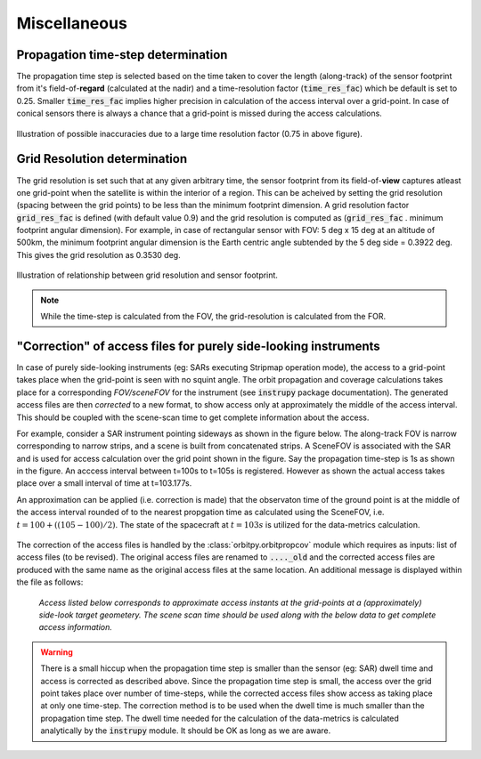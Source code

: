 Miscellaneous
**************

.. _prop_time_step_determination:

Propagation time-step determination
======================================
The propagation time step is selected based on the time taken to cover the length (along-track) of the sensor footprint from it's field-of-**regard** (calculated 
at the nadir) and a time-resolution factor (:code:`time_res_fac`) which be default is set to 0.25. Smaller :code:`time_res_fac` implies higher precision
in calculation of the access interval over a grid-point. In case of conical sensors there is always a chance that a grid-point
is missed during the access calculations.

.. figure:: time_step_illus.png
    :scale: 75 %
    :align: center

    Illustration of possible inaccuracies due to a large time resolution factor (0.75 in above figure).

.. _grid_res_determination:

Grid Resolution determination
================================
The grid resolution is set such that at any given arbitrary time, the sensor footprint from its field-of-**view** captures atleast one grid-point
when the satellite is within the interior of a region. This can be acheived by setting the grid resolution (spacing between
the grid points) to be less than the minimum footprint dimension. A grid resolution factor :code:`grid_res_fac` is defined 
(with default value 0.9) and the grid resolution is computed as (:code:`grid_res_fac` . minimum footprint angular dimension).
For example, in case of rectangular sensor with FOV: 5 deg x 15 deg at an altitude of 500km, the minimum footprint angular dimension 
is the Earth centric angle subtended by the 5 deg side = 0.3922 deg. This gives the grid resolution as 0.3530 deg.

.. figure:: grid_res_illus.png
    :scale: 75 %
    :align: center

    Illustration of relationship between grid resolution and sensor footprint.

.. note:: While the time-step is calculated from the FOV, the  grid-resolution is calculated from the FOR.

.. _corr_acc_files:

"Correction" of access files for purely side-looking instruments
==================================================================

In case of purely side-looking instruments (eg: SARs executing Stripmap operation mode), the access to a grid-point takes place when the grid-point
is seen with no squint angle. The orbit propagation and coverage calculations takes place for a corresponding *FOV/sceneFOV* for the instrument 
(see :code:`instrupy` package documentation). 
The generated access files are then *corrected* to a new format, to show access only at approximately the middle of the access interval. This should be 
coupled with the scene-scan time to get complete information about the access. 

For example, consider a SAR instrument pointing sideways as shown in the figure below. The along-track FOV is narrow
corresponding to narrow strips, and a scene is built from concatenated strips. A SceneFOV is associated with the SAR and is used for access 
calculation over the grid point shown in the figure. Say the propagation time-step is 1s as shown in the figure. An acccess interval between
t=100s to t=105s is registered. However as shown the actual access takes place over a small interval of time at t=103.177s. 

An approximation can be applied (i.e. correction is made) that the observaton time of the ground point is at the middle of the access
interval rounded of to the nearest propgation time as calculated using the SceneFOV, i.e. :math:`t= 100 + ((105-100)/2) % 1 = 103s`. The state 
of the spacecraft at :math:`t=103s` is utilized for the data-metrics calculation.


.. figure:: sar_access.png
    :scale: 75 %
    :align: center

The correction of the access files is handled by the :class:`orbitpy.orbitpropcov` module which requires as inputs: list of access files (to be revised). The original access files are renamed to :code:`...._old` and the corrected access files are
produced with the same name as the original access files at the same location. An additional message is displayed within the file as follows:
   
   *Access listed below corresponds to approximate access instants at the grid-points at a (approximately) side-look target geometery. The scene scan time should be used along with the below data to get complete access information.*


.. warning:: There is a small hiccup when the propagation time step is smaller than the sensor (eg: SAR) dwell time and access is corrected as described above. 
            Since the propagation time step is small, the access over the grid point takes place over number of time-steps, while the corrected access
            files show access as taking place at only one time-step. The correction method is to be used when the dwell time is much smaller than the 
            propagation time step. The dwell time needed for the calculation of the data-metrics is calculated analytically by the :code:`instrupy` module.
            It should be OK as long as we are aware.

